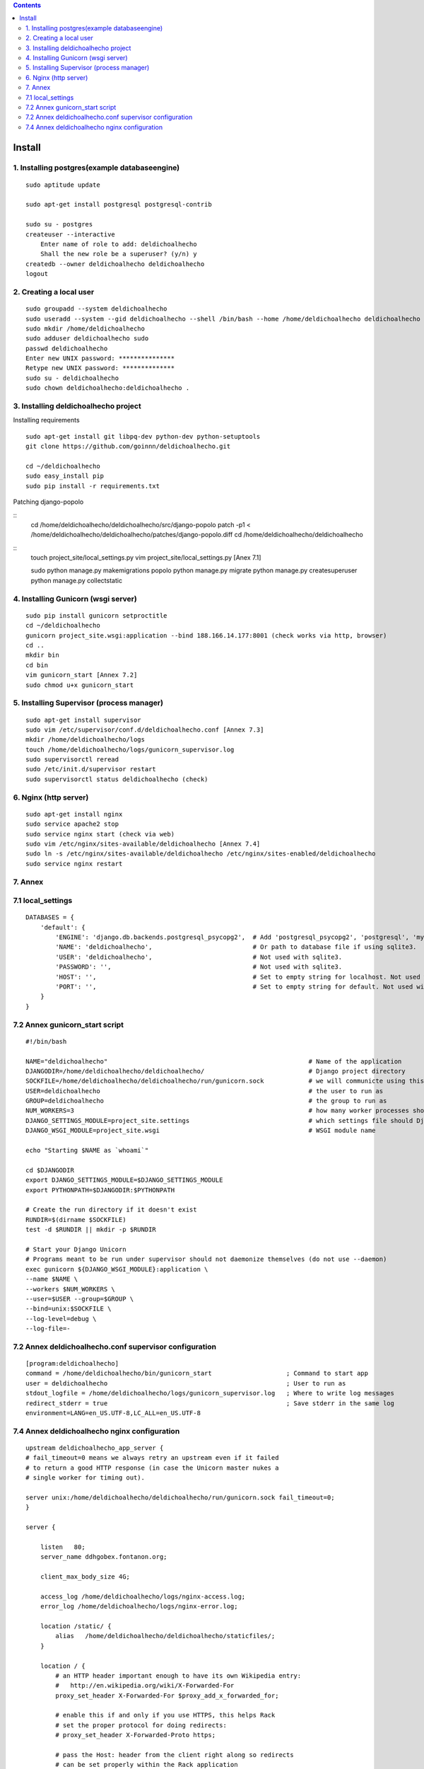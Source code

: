 .. contents::

=======
Install
=======

1. Installing postgres(example databaseengine)
==============================================

::

    sudo aptitude update

    sudo apt-get install postgresql postgresql-contrib

    sudo su - postgres
    createuser --interactive
        Enter name of role to add: deldichoalhecho
        Shall the new role be a superuser? (y/n) y
    createdb --owner deldichoalhecho deldichoalhecho
    logout


2. Creating a local user
========================

::

    sudo groupadd --system deldichoalhecho
    sudo useradd --system --gid deldichoalhecho --shell /bin/bash --home /home/deldichoalhecho deldichoalhecho
    sudo mkdir /home/deldichoalhecho
    sudo adduser deldichoalhecho sudo
    passwd deldichoalhecho
    Enter new UNIX password: ***************
    Retype new UNIX password: **************
    sudo su - deldichoalhecho
    sudo chown deldichoalhecho:deldichoalhecho . 


3. Installing deldichoalhecho project
=====================================


Installing requirements

::

    sudo apt-get install git libpq-dev python-dev python-setuptools
    git clone https://github.com/goinnn/deldichoalhecho.git

    cd ~/deldichoalhecho
    sudo easy_install pip
    sudo pip install -r requirements.txt

Patching django-popolo

::
    cd /home/deldichoalhecho/deldichoalhecho/src/django-popolo
    patch -p1 < /home/deldichoalhecho/deldichoalhecho/patches/django-popolo.diff
    cd /home/deldichoalhecho/deldichoalhecho


::
    touch project_site/local_settings.py
    vim project_site/local_settings.py [Anex 7.1]

    sudo python manage.py makemigrations popolo
    python manage.py migrate
    python manage.py createsuperuser
    python manage.py collectstatic


4. Installing Gunicorn (wsgi server)
====================================

::

    sudo pip install gunicorn setproctitle
    cd ~/deldichoalhecho
    gunicorn project_site.wsgi:application --bind 188.166.14.177:8001 (check works via http, browser)
    cd ..
    mkdir bin
    cd bin
    vim gunicorn_start [Annex 7.2]
    sudo chmod u+x gunicorn_start


5. Installing Supervisor (process manager)
==========================================

::

    sudo apt-get install supervisor
    sudo vim /etc/supervisor/conf.d/deldichoalhecho.conf [Annex 7.3]
    mkdir /home/deldichoalhecho/logs
    touch /home/deldichoalhecho/logs/gunicorn_supervisor.log
    sudo supervisorctl reread
    sudo /etc/init.d/supervisor restart
    sudo supervisorctl status deldichoalhecho (check)


6. Nginx (http server)
======================

::

    sudo apt-get install nginx
    sudo service apache2 stop
    sudo service nginx start (check via web)
    sudo vim /etc/nginx/sites-available/deldichoalhecho [Annex 7.4]
    sudo ln -s /etc/nginx/sites-available/deldichoalhecho /etc/nginx/sites-enabled/deldichoalhecho
    sudo service nginx restart


7. Annex
========

7.1 local_settings
==================

::

    DATABASES = {
        'default': {
            'ENGINE': 'django.db.backends.postgresql_psycopg2',  # Add 'postgresql_psycopg2', 'postgresql', 'mysql', 'sqlite3' or 'oracle'.
            'NAME': 'deldichoalhecho',                           # Or path to database file if using sqlite3.
            'USER': 'deldichoalhecho',                           # Not used with sqlite3.
            'PASSWORD': '',                                      # Not used with sqlite3.
            'HOST': '',                                          # Set to empty string for localhost. Not used with sqlite3.
            'PORT': '',                                          # Set to empty string for default. Not used with sqlite3.
        }
    }

7.2 Annex gunicorn_start script
===============================

::

    #!/bin/bash

    NAME="deldichoalhecho"                                                      # Name of the application
    DJANGODIR=/home/deldichoalhecho/deldichoalhecho/                            # Django project directory
    SOCKFILE=/home/deldichoalhecho/deldichoalhecho/run/gunicorn.sock            # we will communicte using this unix socket
    USER=deldichoalhecho                                                        # the user to run as
    GROUP=deldichoalhecho                                                       # the group to run as
    NUM_WORKERS=3                                                               # how many worker processes should Gunicorn spawn
    DJANGO_SETTINGS_MODULE=project_site.settings                                # which settings file should Django use
    DJANGO_WSGI_MODULE=project_site.wsgi                                        # WSGI module name

    echo "Starting $NAME as `whoami`"

    cd $DJANGODIR
    export DJANGO_SETTINGS_MODULE=$DJANGO_SETTINGS_MODULE
    export PYTHONPATH=$DJANGODIR:$PYTHONPATH

    # Create the run directory if it doesn't exist
    RUNDIR=$(dirname $SOCKFILE)
    test -d $RUNDIR || mkdir -p $RUNDIR

    # Start your Django Unicorn
    # Programs meant to be run under supervisor should not daemonize themselves (do not use --daemon)
    exec gunicorn ${DJANGO_WSGI_MODULE}:application \
    --name $NAME \
    --workers $NUM_WORKERS \
    --user=$USER --group=$GROUP \
    --bind=unix:$SOCKFILE \
    --log-level=debug \
    --log-file=-

7.2 Annex deldichoalhecho.conf supervisor configuration
=======================================================

::

    [program:deldichoalhecho]
    command = /home/deldichoalhecho/bin/gunicorn_start                    ; Command to start app
    user = deldichoalhecho                                                ; User to run as
    stdout_logfile = /home/deldichoalhecho/logs/gunicorn_supervisor.log   ; Where to write log messages
    redirect_stderr = true                                                ; Save stderr in the same log
    environment=LANG=en_US.UTF-8,LC_ALL=en_US.UTF-8


7.4 Annex deldichoalhecho nginx configuration
=============================================

::

    upstream deldichoalhecho_app_server {
    # fail_timeout=0 means we always retry an upstream even if it failed
    # to return a good HTTP response (in case the Unicorn master nukes a
    # single worker for timing out).

    server unix:/home/deldichoalhecho/deldichoalhecho/run/gunicorn.sock fail_timeout=0;
    }

    server {

        listen   80;
        server_name ddhgobex.fontanon.org;

        client_max_body_size 4G;

        access_log /home/deldichoalhecho/logs/nginx-access.log;
        error_log /home/deldichoalhecho/logs/nginx-error.log;

        location /static/ {
            alias   /home/deldichoalhecho/deldichoalhecho/staticfiles/;
        }

        location / {
            # an HTTP header important enough to have its own Wikipedia entry:
            #   http://en.wikipedia.org/wiki/X-Forwarded-For
            proxy_set_header X-Forwarded-For $proxy_add_x_forwarded_for;

            # enable this if and only if you use HTTPS, this helps Rack
            # set the proper protocol for doing redirects:
            # proxy_set_header X-Forwarded-Proto https;

            # pass the Host: header from the client right along so redirects
            # can be set properly within the Rack application
            proxy_set_header Host $http_host;

            # we don't want nginx trying to do something clever with
            # redirects, we set the Host: header above already.
            proxy_redirect off;

            # set "proxy_buffering off" *only* for Rainbows! when doing
            # Comet/long-poll stuff.  It's also safe to set if you're
            # using only serving fast clients with Unicorn + nginx.
            # Otherwise you _want_ nginx to buffer responses to slow
            # clients, really.
            # proxy_buffering off;

            # Try to serve static files from nginx, no point in making an
            # *application* server like Unicorn/Rainbows! serve static files.
            if (!-f $request_filename) {
                proxy_pass http://deldichoalhecho;
                break;
            }
        }
    }

